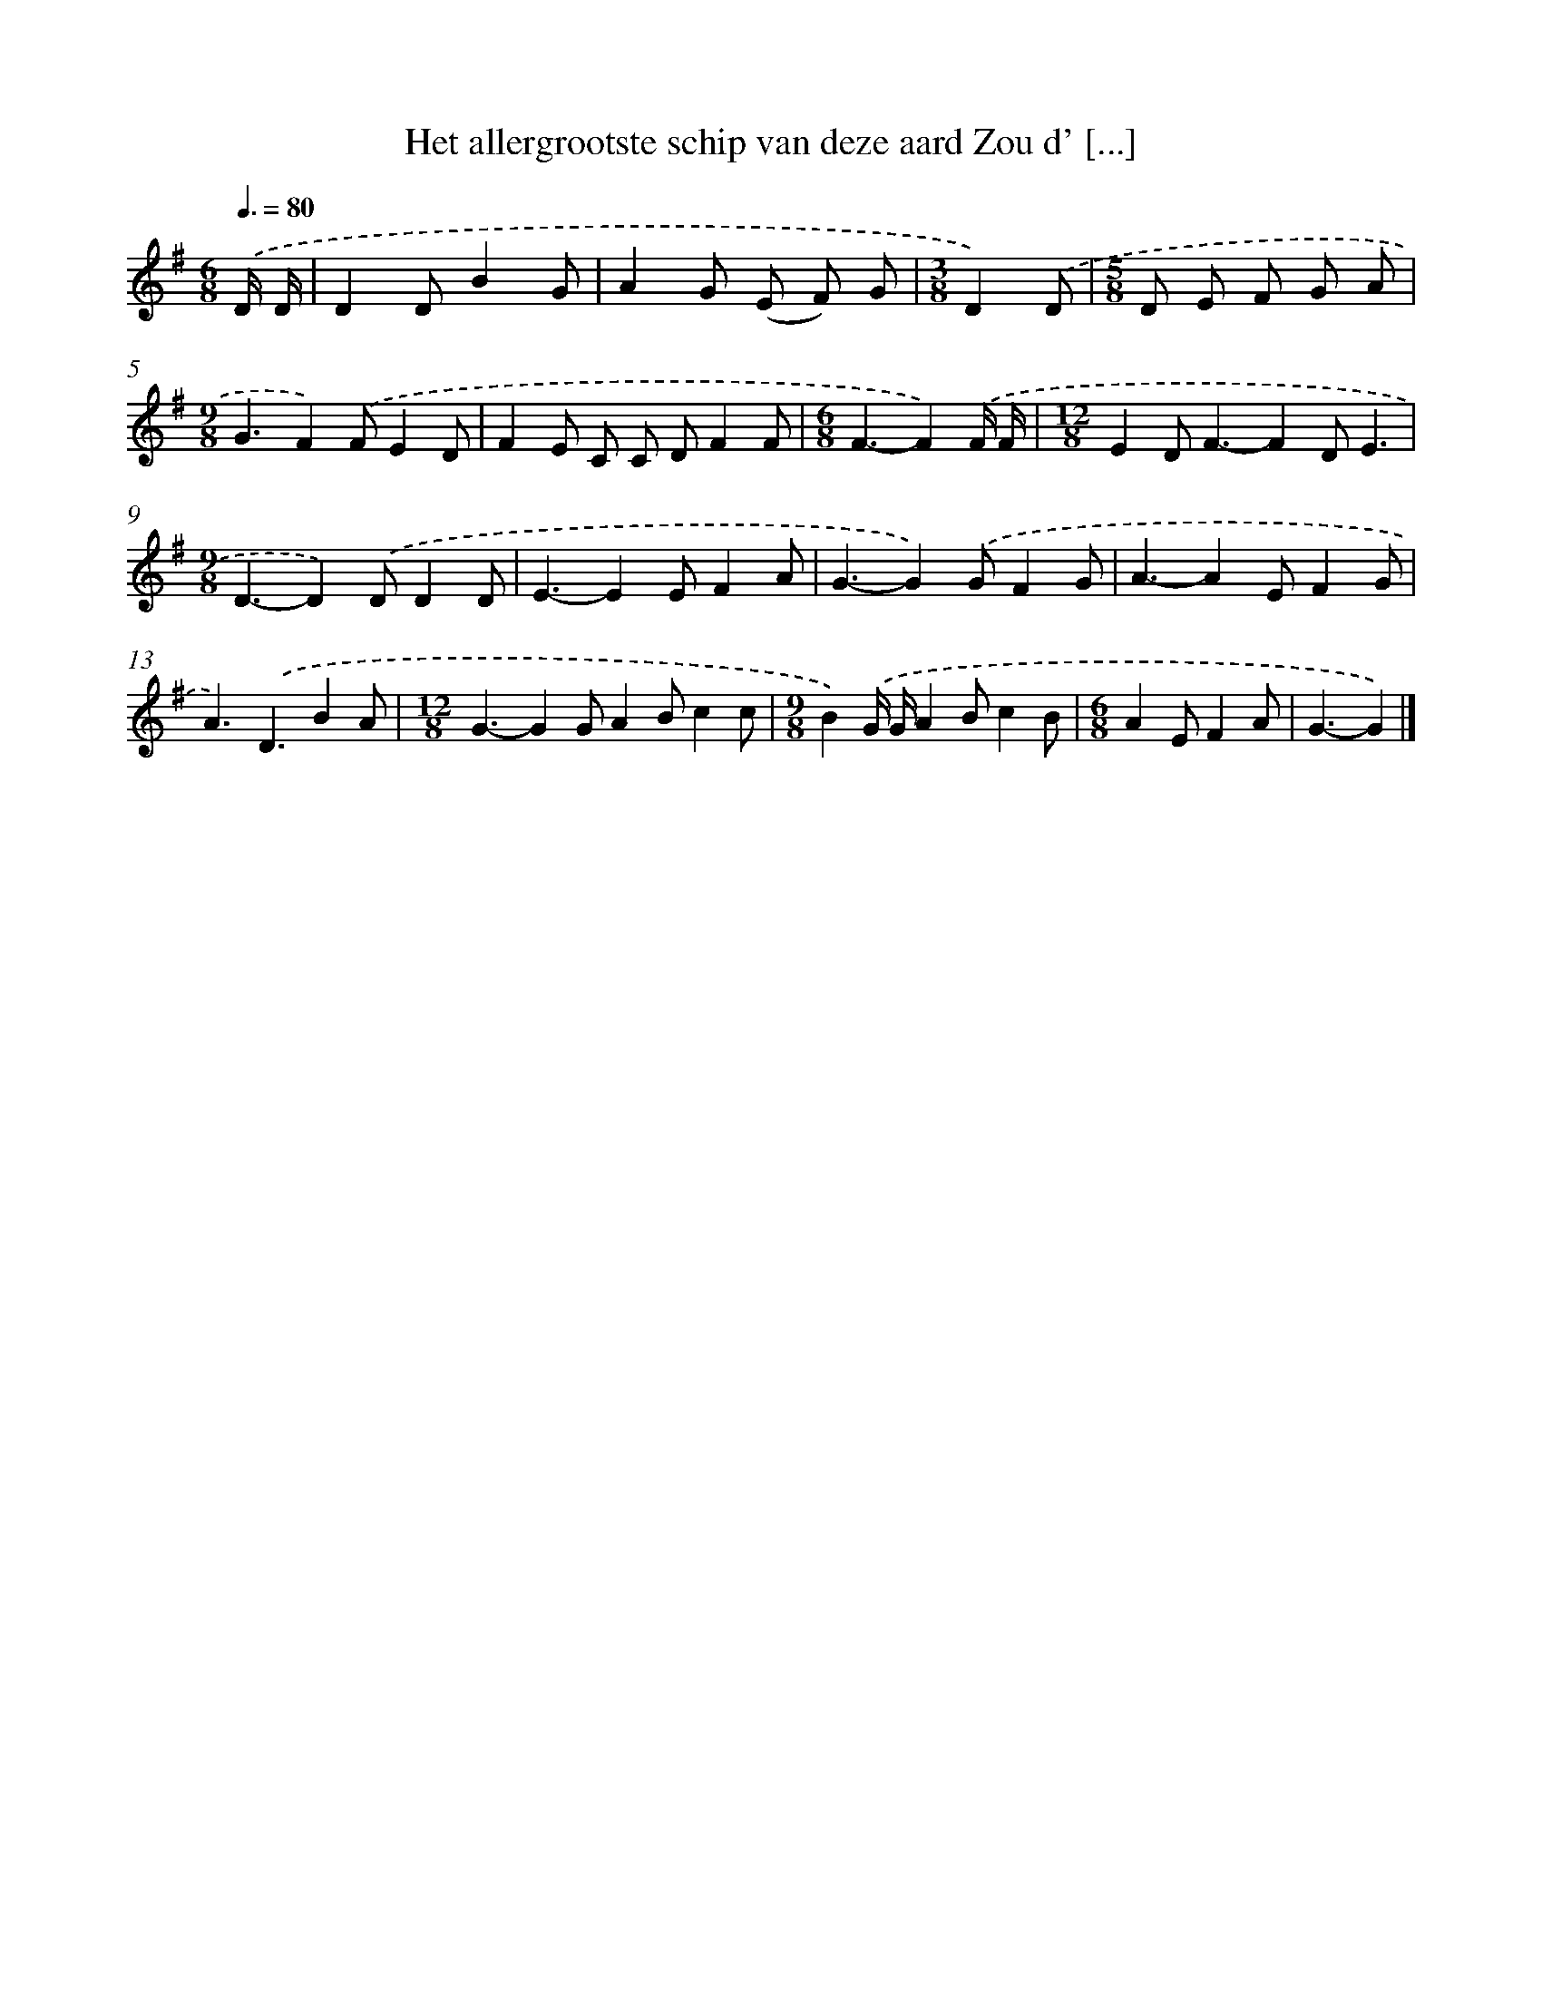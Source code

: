 X: 3007
T: Het allergrootste schip van deze aard Zou d' [...]
%%abc-version 2.0
%%abcx-abcm2ps-target-version 5.9.1 (29 Sep 2008)
%%abc-creator hum2abc beta
%%abcx-conversion-date 2018/11/01 14:35:56
%%humdrum-veritas 469754005
%%humdrum-veritas-data 3392302582
%%continueall 1
%%barnumbers 0
L: 1/4
M: 6/8
Q: 3/8=80
K: G clef=treble
.('D// D// [I:setbarnb 1]|
DD/BG/ |
AG/ (E/ F/) G/ |
[M:3/8]D).('D/ |
[M:5/8]D/ E/ F/ G/ A/ |
[M:9/8]G3/F).('F/ED/ |
FE/ C/ C/ D/FF/ |
[M:6/8]F3/-F).('F// F// |
[M:12/8]ED<F-FD/E3/ |
[M:9/8]D3/-D).('D/DD/ |
E3/-EE/FA/ |
G3/-G).('G/FG/ |
A3/-AE/FG/ |
A3/).('D3/BA/ |
[M:12/8]G3/-GG/AB/cc/ |
[M:9/8]B).('G// G//AB/cB/ |
[M:6/8]AE/FA/ |
G3/-G) |]
